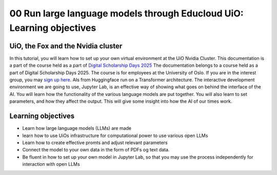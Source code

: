 .. _00_run_llms:
00 Run large language models through Educloud UiO: Learning objectives
==================================
.. index:: learning objectives


UiO, the Fox and the Nvidia cluster
-----------------------------------
In this tutorial, you will learn how to set up your own virtual environment at the UiO Nvidia Cluster. This documentation is a part of the course held as a part of `Digital Scholarship Days 2025 <https://www.ub.uio.no/english/courses-events/events/dsc/2025/digital-scholarship-days/00-mainpage.html/>`_ The documentation belongs to a course held as a part of Digital Scholarship Days 2025. The course is for employees at the University of Oslo. If you are in the interest group, you may `sign up here <https://www.ub.uio.no/english/courses-events/events/dsc/2025/digital-scholarship-days/01-run%20large%20language%20models%20through%20Educloud%20UiO>`_. AIs from Huggingface run on a Transformer architecture. The interactive development environment we are going to use, Jupyter Lab, is an effective way of showing what goes on behind the interface of the AI. You will learn how the functionality of the various language models are put together. You will also learn to set parameters, and how they affect the output. This will give some insight into how the AI of our times work.



Learning objectives
-------------------
- Learn how large language models (LLMs) are made
- learn how to use UiOs infrastructure for computational power to use various open LLMs
- Learn how to create effective promts and adjust relevant parameters
- Connect the model to your own data in the form of PDFs og text data.
- Be fluent in how to set up your own model in Jupyter Lab, so that you may use the process independently for interaction with open LLMs
